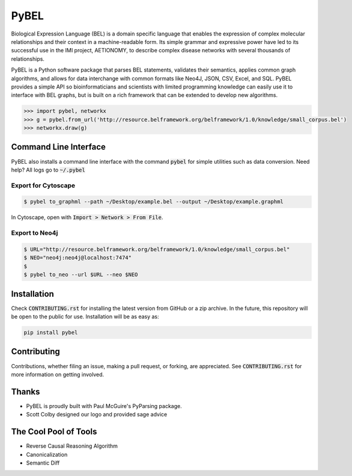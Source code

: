 PyBEL |buildstatus| |codecov| |climate| |pyversions|
====================================================

.. |buildstatus| image:: https://travis-ci.com/cthoyt/pybel.svg?token=2tyMYiCcZbjqYscNWXwZ&branch=master
    :target: https://travis-ci.com/cthoyt/pybel

.. |pyversions| image:: https://img.shields.io/badge/python-2.7%2C%203.5-blue.svg
    :alt: Stable Supported Python Versions

.. |codecov| image:: https://codecov.io/gh/cthoyt/pybel/branch/master/graph/badge.svg?token=J7joRTRygG
    :target: https://codecov.io/gh/cthoyt/pybel

.. |climate| image:: https://codeclimate.com/repos/57fa4c866f0a491c8900122d/badges/c0e030bca94c7746ce21/gpa.svg
    :target: https://codeclimate.com/repos/57fa4c866f0a491c8900122d/feed
    :alt: Code Climate


Biological Expression Language (BEL) is a domain specific language that enables the expression of complex molecular relationships and their context in a machine-readable form. Its simple grammar and expressive power have led to its successful use in the IMI project, AETIONOMY, to describe complex disease networks with several thousands of relationships.

PyBEL is a Python software package that parses BEL statements, validates their semantics, applies common graph algorithms, and allows for data interchange with common formats like Neo4J, JSON, CSV, Excel, and SQL.
PyBEL provides a simple API so bioinformaticians and scientists with limited programming knowledge can easily use it to interface with BEL graphs, but is built on a rich framework that can be extended to develop new algorithms.

.. code-block:: python

   >>> import pybel, networkx
   >>> g = pybel.from_url('http://resource.belframework.org/belframework/1.0/knowledge/small_corpus.bel')
   >>> networkx.draw(g)

Command Line Interface
----------------------

PyBEL also installs a command line interface with the command :code:`pybel` for simple utilities such as data conversion. Need help? All logs go to :code:`~/.pybel`

Export for Cytoscape
~~~~~~~~~~~~~~~~~~~~

.. code-block:: sh

    $ pybel to_graphml --path ~/Desktop/example.bel --output ~/Desktop/example.graphml
   
In Cytoscape, open with :code:`Import > Network > From File`.

Export to Neo4j
~~~~~~~~~~~~~~~

.. code-block:: sh

   $ URL="http://resource.belframework.org/belframework/1.0/knowledge/small_corpus.bel"
   $ NEO="neo4j:neo4j@localhost:7474"
   $
   $ pybel to_neo --url $URL --neo $NEO


Installation
------------

Check :code:`CONTRIBUTING.rst` for installing the latest version from GitHub or a zip archive.
In the future, this repository will be open to the public for use. Installation will be as easy as:

.. code-block:: sh

   pip install pybel
	

Contributing
------------

Contributions, whether filing an issue, making a pull request, or forking, are appreciated. See
:code:`CONTRIBUTING.rst` for more information on getting involved.

Thanks
------

- PyBEL is proudly built with Paul McGuire's PyParsing package.
- Scott Colby designed our logo and provided sage advice

The Cool Pool of Tools
----------------------
- Reverse Causal Reasoning Algorithm
- Canonicalization
- Semantic Diff

